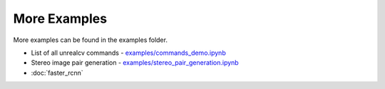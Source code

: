 More Examples
=============

More examples can be found in the examples folder.

- List of all unrealcv commands - `examples/commands_demo.ipynb <https://github.com/unrealcv/unrealcv/blob/develop/examples/commands_demo.ipynb>`__

- Stereo image pair generation - `examples/stereo_pair_generation.ipynb <https://github.com/unrealcv/unrealcv/blob/develop/examples/stereo_pair_generation.ipynb>`__

- :doc:`faster_rcnn`
